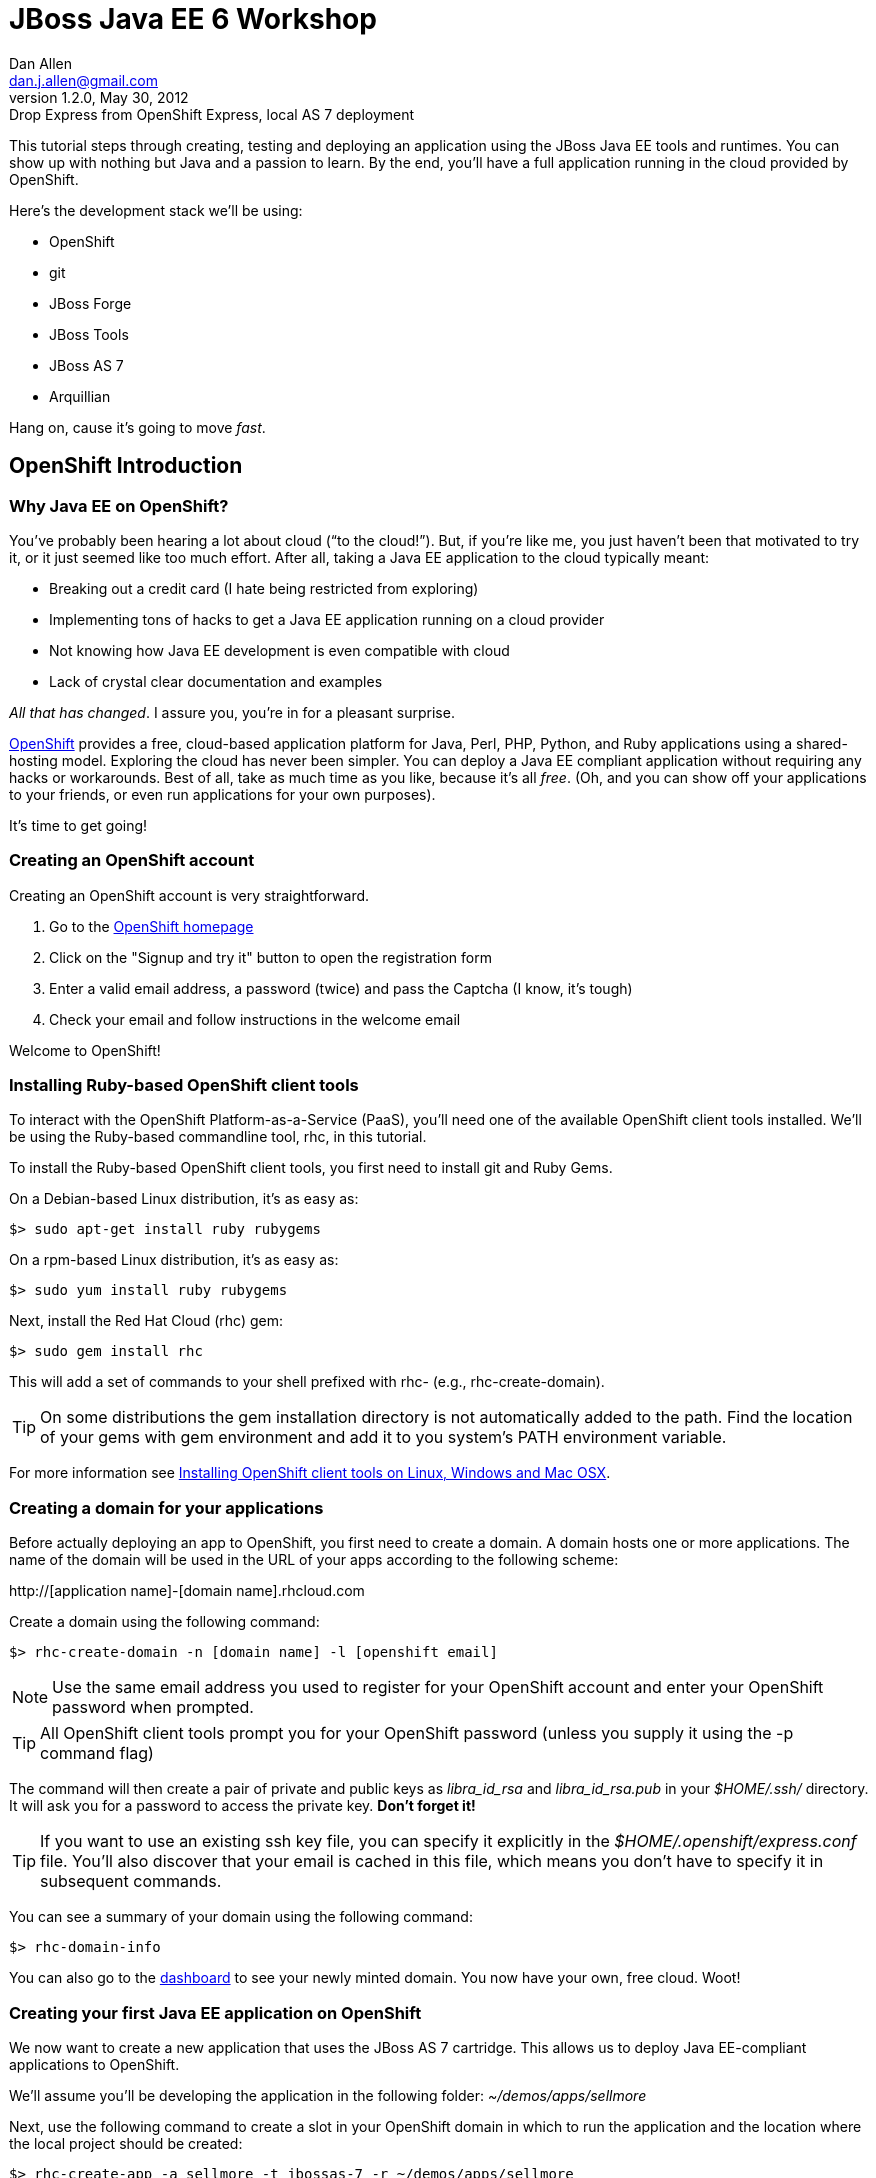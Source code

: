 //
// Export Commands
// ===============
// to HTML5:
// asciidoc -b html5 -a icons -a theme=default -a data-uri -a toc2 -a pygments -f javaeeworkshop.conf javaeeworkshop.asciidoc
//
// to DocBook:
// asciidoc -b docbook -dbook -f javaeeworkshop.conf javaeeworkshop.asciidoc
//
// to PDF (using fop):
// a2x -fpdf -dbook --fop --icons --icons-dir=$HOME/.asciidoc/themes/default/icons -f javaeeworkshop.conf javaeeworkshop.asciidoc
//
JBoss Java EE 6 Workshop
========================
Dan Allen <dan.j.allen@gmail.com>
v1.2.0, May 30, 2012 : Drop Express from OpenShift Express, local AS 7 deployment
:Author Initials: DJA
:openshift:             http://openshift.com
:openshiftdashboard:    https://openshift.redhat.com/app/console/applications
:installingclienttools: https://redhat.com/openshift/community/kb/kb-e1000/installing-openshift-express-client-tools-on-non-rpm-based-systems
:jbossforge:            http://jboss.org/forge
:jbossforgedownload:    link:$$https://repository.jboss.org/nexus/index.html#nexus-search;gav~org.jboss.forge~forge-distribution~~~~kw,versionexpand$$
:jbossas7download:      http://jboss.org/as7

This tutorial steps through creating, testing and deploying an application using the JBoss Java EE tools and runtimes. You can show up with nothing but Java and a passion to learn. By the end, you'll have a full application running in the cloud provided by OpenShift.

Here's the development stack we'll be using:

* OpenShift
* git
* JBoss Forge
* JBoss Tools
* JBoss AS 7
* Arquillian

Hang on, cause it's going to move _fast_.

== OpenShift Introduction

=== Why Java EE on OpenShift?

You've probably been hearing a lot about cloud (``to the cloud!''). But, if you're like me, you just haven't been that motivated to try it, or it just seemed like too much effort. After all, taking a Java EE application to the cloud typically meant:

* Breaking out a credit card (I hate being restricted from exploring)
* Implementing tons of hacks to get a Java EE application running on a cloud provider
* Not knowing how Java EE development is even compatible with cloud
* Lack of crystal clear documentation and examples

_All that has changed_. I assure you, you're in for a pleasant surprise.

{openshift}[OpenShift] provides a free, cloud-based application platform for Java, Perl, PHP, Python, and Ruby applications using a shared-hosting model. Exploring the cloud has never been simpler. You can deploy a Java EE compliant application without requiring any hacks or workarounds. Best of all, take as much time as you like, because it's all _free_. (Oh, and you can show off your applications to your friends, or even run applications for your own purposes).

It's time to get going!

=== Creating an OpenShift account

Creating an OpenShift account is very straightforward.

. Go to the {openshift}[OpenShift homepage]
. Click on the "Signup and try it" button to open the registration form
. Enter a valid email address, a password (twice) and pass the Captcha (I know, it's tough)
. Check your email and follow instructions in the welcome email

Welcome to OpenShift!

=== Installing Ruby-based OpenShift client tools

To interact with the OpenShift Platform-as-a-Service (PaaS), you'll need one of the available OpenShift client tools installed. We'll be using the Ruby-based commandline tool, rhc, in this tutorial.

To install the Ruby-based OpenShift client tools, you first need to install git and Ruby Gems.

On a Debian-based Linux distribution, it's as easy as:

[source,console]
$> sudo apt-get install ruby rubygems

On a rpm-based Linux distribution, it's as easy as:

[source,console]
$> sudo yum install ruby rubygems

Next, install the Red Hat Cloud (rhc) gem:

[source,console]
$> sudo gem install rhc

This will add a set of commands to your shell prefixed with rhc- (e.g., rhc-create-domain).

TIP: On some distributions the gem installation directory is not automatically added to the path. Find the location of your gems with gem environment and add it to you system's PATH environment variable.

For more information see {installingclienttools}[Installing OpenShift client tools on Linux, Windows and Mac OSX].

=== Creating a domain for your applications

Before actually deploying an app to OpenShift, you first need to create a domain. A domain hosts one or more applications. The name of the domain will be used in the URL of your apps according to the following scheme:

====
$$http://[application name]-[domain name].rhcloud.com$$
====

Create a domain using the following command:

[source,console]
$> rhc-create-domain -n [domain name] -l [openshift email]

NOTE: Use the same email address you used to register for your OpenShift account and enter your OpenShift password when prompted.

TIP: All OpenShift client tools prompt you for your OpenShift password (unless you supply it using the -p command flag)

The command will then create a pair of private and public keys as 'libra_id_rsa' and 'libra_id_rsa.pub' in your '$HOME/.ssh/' directory. It will ask you for a password to access the private key. *Don't forget it!*

TIP: If you want to use an existing ssh key file, you can specify it explicitly in the '$HOME/.openshift/express.conf' file. You'll also discover that your email is cached in this file, which means you don't have to specify it in subsequent commands.

You can see a summary of your domain using the following command:

[source,console]
$> rhc-domain-info

You can also go to the {openshiftdashboard}[dashboard] to see your newly minted domain. You now have your own, free cloud. Woot!

=== Creating your first Java EE application on OpenShift

We now want to create a new application that uses the JBoss AS 7 cartridge. This allows us to deploy Java EE-compliant applications to OpenShift.

We'll assume you'll be developing the application in the following folder: '~/demos/apps/sellmore'

Next, use the following command to create a slot in your OpenShift domain in which to run the application and the location where the local project should be created:

[source,console]
$> rhc-create-app -a sellmore -t jbossas-7 -r ~/demos/apps/sellmore

You'll be prompted for your ssh key password that you created in the previous step.

Behind the scenes, OpenShift has created a git repository for you and cloned it locally. That's how you're going to "push" your application to the cloud. The cloned repository contains a Maven-based project structure (which you don't have to use):

.Project layout
----
sellmore
|- .git/
|- .openshift/
|- deployments/
|- src/
|- .gitignore
|- pom.xml
`- README
----

The 'README' describes all the special directories that pertain to OpenShift.

The OpenShift setup leaves behind a sample application which is going to get in our way later on. So first, let's clear the path:

[source,console]
----
$> cd sellmore
$> git rm -r pom.xml src
$> git commit -m 'clear a path'
$> cd ..
----

If you're working with another origin git repository (such as on github), we recommend renaming the OpenShift repository from origin to openshift:

[source,console]
----
$> cd sellmore
$> git remote rename origin openshift
$> cd ..
----

That separates the concern of managing your source code repository from deploying files to OpenShift.

You can see a summary of your application configuration using the following command:

[source,console]
$> rhc-domain-info

You can also go to the {openshiftdashboard}[dashboard] to see your application slot. If you click on the URL, you'll see that a sample application is already running in the cloud. We'll be replacing that soon enough.

If, for whatever reason, you need to delete your application, use this command:

[source,console]
$> rhc-ctl-app -a sellmore -c destroy

You'll also want to delete your local .git repository (unless you mean to save it).

But now's not the time to delete, it's time to create!

== JBoss Forge Introduction

=== Why JBoss Forge?

Because starting a project is hard. It doesn't just take time, it takes mental energy. We want to save that energy for creating useful things. Trust me, even if copying and pasting 20 lines of build XML seems easy, somewhere along the line your going to find yourself roasting your brain. Let's toss the complexity over the wall and let a tool like Forge deal with it.

Forge is your monkey, or 10,000 of them.

=== Setting up Forge

To create our application, we're going to use {jbossforge}[JBoss Forge]. Forge is a plugin-based framework for rapid development of standards-based Java applications.

Begin by grabbing Forge from the {jbossforgedownload}[download area]. Then, unpack the distribution:

[source,console]
$> unzip forge-distribution-1.0.0.Beta5.zip

Move the extracted folder to the location of your choice and change into that directory in your console:

[source,console]
$> cd ~/opt/forge

Finally, run Forge:

[source,console]
$> ./bin/forge

To be sure everything is working okay, run the about command in the Forge shell:

[source,console]
----
$forge> about

  _____                    
 |  ___|__  _ __ __ _  ___ 
 | |_ / _ \| `__/ _` |/ _ \  \\
 |  _| (_) | | | (_| |  __/  //
 |_|  \___/|_|  \__, |\___| 
                 |___/      

JBoss Forge, version [ 1.0.2.Final ] - JBoss, by Red Hat, Inc. [ http://jboss.org/forge ]
----

NOTE: Any command in this document prefixed with `$forge>` is intended to be run in the Forge shell.

Things look good. We're ready to create an application.

=== Generating an application with Forge

Forge allows you to create a Java EE application from scratch. We're going to generate a point of sale application step-by-step in the Forge shell using the commands below (make sure Forge is running):

.Forge commands to create a Java EE web project
----
new-project; <1>

scaffold setup --scaffoldType faces; <2>
persistence setup --provider HIBERNATE --container JBOSS_AS7; <3>
validation setup --provider HIBERNATE_VALIDATOR; <4>

entity --named Customer --package ~.domain; <5>
field string --named firstName;
field string --named lastName;
field temporal --type DATE --named birthDate;
entity --named Item;
field string --named name;
field number --named price --type java.lang.Double;
field int --named stock;
cd ..;

entity --named ProductOrder; <6>
field manyToOne --named customer --fieldType ~.domain.Customer.java --inverseFieldName orders;
cd ../Customer.java;
entity --named Profile;
field string --named bio;
field string --named preferredName;
field string --named notes;
entity --named Address;
field string --named street;
field string --named city;
entity --named ZipCode;
field int --named code;
cd ../Address.java;

field manyToOne --named zip --fieldType ~.domain.ZipCode.java; <7>
cd ..;
cd Customer.java;
field manyToMany --named addresses --fieldType ~.domain.Address.java;
cd ..;
cd Address.java;
cd ../Customer.java;
field oneToOne --named profile --fieldType ~.domain.Profile.java;
cd ..;
cd ProductOrder.java;
field manyToMany --named items --fieldType ~.domain.Item.java;
cd ..;
cd ProductOrder.java;
field manyToOne --named shippingAddress --fieldType ~.domain.Address.java;
cd ..;

scaffold from-entity ~.domain.* --scaffoldType faces --overwrite; <8>
cd ~~;

rest setup; <9>
rest endpoint-from-entity ~.domain.*; <10>

build; <11>

cd ~~; <12>
echo "Project Info:"; project;
----

<1> Create a new project in the current directory
<2> Turn our Java project into a Web project with JSF[JavaServer Faces], CDI[Contexts & Dependency Injection], EJB[Enterprise JavaBeans]
<3> Setup JPA[Java Persistence API]
<4> Setup Bean Validation
<5> Create some JPA entities on which to base our application
<6> Create more entities, also add a relationship between Customer and their Orders
<7> Add more relationships between our entities
<8> Generate the UI for all of our entities at once
<9> Setup JAX-RS
<10> Generate CRUD[Create, Read, Update & Delete] endpoints
<11> Build the project
<12> Return to the project root directory and leave it in your hands

You've got a complete application, ready to deploy!

But wait! That sure seemed like a lot of typing. What's really great about Forge is that it's fine-grained enough to perform simple operations, but it can also compose those operations inside plugins or scripts!

You can take all of those commands and put them into a script ending in .fsh and run the script from the Forge shell.

If you're going to try this approach, you should first wipe the slate clean.

[source,console]
$> rm -Rf src/ pom.xml

Then, copy all the Forge commands listed above into the file generate.fsh at the root of the project.

You may also want to wrap the following two lines around the contents so that the commands run without pausing:

.Use as first line
----
set ACCEPT_DEFAULTS true; <1>
----

<1> Disables interactive commands

.Use as last line
----
set ACCEPT_DEFAULTS false; <1>
----

<1> Reenables interactive commands

You can now build the application using a single command:

[source,console]
$forge> run generate.fsh

Alternatively, you can also run a prepared version of this script directly off the web

[source,console]
$forge> run-url https://raw.github.com/gist/1666087/1cd6032090f66f6aa18b7bd2ce55c569be8ac454/generate.fsh

That's more like it! Now, let's get the application running!

== Application Deployment

=== Deploying the application to a local JBoss AS 7 instance

Before we get all cloud happy, it's a good idea to make sure the application runs on our own machine. We want to make sure that we rule out any problems with the application before adding the cloud into the mix.

If you don't have JBoss AS 7 yet, head on over to the {jbossas7download}[JBoss AS 7 download page] and grab the latest 7.1 version. When the download finishes, unpack the distribution

[source,console]
$> unzip jboss-as-7.1.1.Final.zip

Move the extracted folder to the location of your choice (we'll assume it's $HOME/opt/jboss-as) and change into that directory in your console:

[source,console]
$> cd $HOME/opt/jboss-as

Finally, run JBoss AS in standalone (single server) mode:

[source,console]
$> ./bin/standalone.sh

You shouldn't have to wait long to see:

----
JBoss AS 7.1.1.Final "Brontes" started in 1933ms - Started 133 of 208 services...
----

Now that's a speedy app server!

Let's head back to Forge so we can give this eager server something to run. We'll start by adding the Maven plugin for JBoss AS 7 to the project (yes, there is a decent Maven plugin finally):

[source,console]
$forge> setup as7

If you don't have the as7 command yet, you can install it using this command, then go back and do the setup:

[source,console]
$forge> forge install-plugin as7

Okay, build the application and send it to JBoss AS:

[source,console]
----
$forge> build
$forge> as7 deploy
----

The first deployment is always the slowest, so give it a few seconds. Then, have a look around the application you generated:

====
$$http://localhost:8080/sellmore
====

If everything looks good, then the application is cleared for take off. Let's now do the same deployment, but this time on OpenShift.

=== Deploying your first Java EE application to OpenShift

There are two ways to deploy an application to OpenShift:

. *Deploy the source*
+
You can commit your source files and push them to the remote server using git, at which point the application will be built and deployed on the remote host. Alternatively, you can use a Jenkins slave to handle the build and deploy steps on the server. More on that later.
+
. *Deploy a package*
+
You can copy a pre-built war into 'deployments/' (with the corresponding .dodeploy file for an exploded war) and use git to commit and push the file(s) to the remote server for deployment

In the first scenarios, you edit the files locally and let OpenShift build the app using Maven and deploy it to JBoss AS 7 once you push the changes using git. In the second scenario, you build the application locally and just push the final package to OpenShift, which it will deploy to JBoss AS 7.

We're going to take the source route.

First, add the following profile to the end of the pom.xml file (inside the root element):

.pom.xml (fragment)
[source,xml]
----
<profiles>
  <profile>
   <!-- When built in OpenShift the 'openshift' profile will be used when invoking mvn. -->
   <!-- Use this profile for any OpenShift specific customization your app will need. -->
   <!-- By default that is to put the resulting archive into the 'deployments' folder. -->
   <!-- http://maven.apache.org/guides/mini/guide-building-for-different-environments.html -->
   <id>openshift</id>
   <build>
      <finalName>sellmore</finalName>
      <plugins>
        <plugin>
          <artifactId>maven-war-plugin</artifactId>
          <version>2.1.1</version>
          <configuration>
            <outputDirectory>deployments</outputDirectory>
            <warName>ROOT</warName>
          </configuration>
        </plugin>
      </plugins>
    </build>
  </profile>
</profiles>
----

IMPORTANT: If you forget this profile, then the application will build on the OpenShift PaaS, but it will not be deployed to JBoss AS 7.

CAUTION: You may want to add the Eclipse project files to '.gitignore' so that they aren't committed.

Next, we'll add all the new files to git, commit them and push them to the server. You can perform these operations directly inside the Forge shell:

[source,console]
----
$forge> git add pom.xml src
$forge> git commit -a -m 'new project'
$forge> git push openshift master
----

You'll see the OpenShift begin the build lifecycle on the server, which includes executing Maven and downloading the (nearby) internet. The console output you're seeing is from the remote server being echoed into your local console.

=== OpenShift Build Lifecycle

The OpenShift build lifecycle comprises four steps:

. *Pre-Receive*
+
Occurs when you run a git push command, but before the push is fully committed.
+
. *Build*
+
Builds your application, downloads required dependencies, executes the '.openshift/action_hooks/build' script and prepares everything for deployment.
+
. *Deploy*
+
Performs any required tasks necessary to prepare the application for starting, including running the '.openshift/action_hooks/deploy' script. This step occurs immediately before the application is issued a start command.
+
. *Post-Deploy*
+
Allows for interaction with the running application, including running the '.openshift/action_hooks/post_deploy' script. This step occurs immediately after the application is started.

When the build is done, you'll notice that the application is deployed to JBoss AS 7. You can now visit the application URL again to see the application running.

====
$$http://sellmore-[domain name].rhcloud.com$$
====

You should see the Forge welcome page and a list of items in the sidebar you can create, read, update and delete (CRUD).

If you want to push out a new change, simply update a file, then use git to commit and push again:

[source,console]
----
$forge> git commit -a -m 'first change'
$forge> git push openshift master
----

The OpenShift build lifecycle will kick off again. Shortly after it completes, the change will be visible in the application.

== Application Management

=== Managing OpenShift applications from a shell environment

OpenShift isn't just a black box (black cloud?), it's Linux and it's open! That means you can shell into your cloud just as you would any (decent) hosting environment.

So what's the login? It's embedded there in the git repository URL. Let's find it.

[source,console]
$> git remote show -n openshift

You can also get the same information using:

[source,console]
$> rhc-domain-info -a

You are looking for the ssh username and host in the form `username@hostname`. Once you've got that, just pass it to ssh and the authentication will be handled by the ssh key you setup earlier. Here's the syntax:

[source,console]
$> ssh [UUID]@[application name]-[domain name].rhcloud.com

There's a lot of power in that shell environment. You can type help to get a list of speciality commands (such as starting, stopping or restarting your app), or use just about any Linux shell command you know. Be sure to pay attention to what you're typing, though rest assured that the box is running on RHEL[Red Hat Enterprise Linux] secured with SELinux.

=== Viewing the log files

There are two ways to view (tail) the log files of your application. You can use the client tool:

[source,console]
$> rhc-tail-files -a sellmore

Or you can shell into the server and use the built-in tail command:

[source,console]
$> tail_all

You can also use the regular tail command in the remote shell environment.

=== Restarting or stopping your application

You can control your application directly without pushing files through git. One way is to use the client tool from your location machine:

[source,console]
$> rhc-ctl-app -c restart

You can also shell into your domain and execute a command using one of the special commands provided:

[source,console]
$> ctl_app restart

In addition to restart, you can use the commands start, stop, etc.

== Persistence Storage

=== Preserving the database between restarts

You may have noticed that each time we restart the application, the data gets lost. There are two ways to resolve this:

. Update tables rather that dropping and recreating them on deployment
. Save the data to a safe location on disk

The first setting is a feature of Hibernate (or alternate JPA provider) and is changed using the following property in 'src/main/resources/META-INF/persistence.xml':

.src/main/resources/META-INF/persistence.xml (fragment)
[source,xml]
<property name="hibernate.hbm2ddl.auto" value="update"/>

The second feature depends on the database you are using. If you are using the provided H2 database, you'll likely want to change the configuration in '.openshift/config/standalone.xml' to use the OpenShift data directory:

..openshift/config/standalone.xml (fragment)
[source,xml]
<connection-url>jdbc:h2:${OPENSHIFT_DATA_DIR}/test;DB_CLOSE_DELAY=-1</connection-url>

The other approach is just to use a regular client-server database (e.g., MySQL or PostgreSQL), which we'll do later.

=== Persisting data to a MySQL database

OpenShift provides us with several add-on services (cartridges) we can use. To see the list of available cartridges, issue the following command:

[source,console]
----
$> rhc-ctl-app -a sellmore -L

List of supported embedded cartridges:
  
  postgresql-8.4, metrics-0.1, mysql-5.1, jenkins-client-1.4,
  10gen-mms-agent-0.1, phpmyadmin-3.4, rockmongo-1.1, mongodb-2.0
----

Oh goody! Lots of options :)

Let's install mysql-5.1 cartridge:

[source,console]
----
$> rhc-ctl-app -a sellmore -e add-mysql-5.1

Mysql 5.1 database added. Please make note of these credentials:
  
   Root User: admin
   Root Password: xxxxx
   Database Name: sellmore
  
Connection URL: mysql://127.1.47.1:3306/

You can manage your new Mysql database by also embedding phpmyadmin-3.4.
----

NOTE: The name of the database is the same as the name of the application.

OpenShift is telling us that the phpmyadmin cartridge is also available, so we'll add it as well.

[source,console]
----
$> rhc-ctl-app -a sellmore -e add-phpmyadmin-3.4

phpMyAdmin 3.4 added. Please make note of these credentials:

   Root User: admin
   Root Password: xxxxx

URL: https://sellmore-[domain name].rhcloud.com/phpmyadmin/
----

Open a browser and go to the URL shown, then login as admin with the password reported by the previous command.

CAUTION: It's a good idea to create another user with limited privileges (select, insert, update, delete, create, index and drop) on the same database.

You can also shell into the domain and control MySQL using the MySQL client. You'll need to connect using the hostname provided when you added the cartridge since it's running on a different interface (not through a local socket).

[source,console]
$> mysql -u $OPENSHIFT_DB_USERNAME -p$OPENSHIFT_DB_PASSWORD -h $OPENSHIFT_DB_HOST

Now we'll configure our application to use OpenShift's MySQL database when running in the cloud.

=== Switching the application datastore to MySQL

The JBoss AS 7 cartridge comes configured out of the box with datasources for H2 (embedded), MySQL and PostgreSQL. The datasources for MySQL and PostgreSQL are enabled automatically when the respective cartridges are added. You can find this configuration in '.openshift/config/standalone.xml'.

Here's the datasource name that cooresponds to the MySQL connection pool:

====
java:jboss/datasources/MysqlDS
====

The connection URL uses values that are automatically populated via environment variables maintained by OpenShift.

====
$$jdbc:mysql://${OPENSHIFT_DB_HOST}:${OPENSHIFT_DB_PORT}/${OPENSHIFT_APP_NAME}$$
====

All you need to do is open up the 'src/main/resources/META-INF/persistence.xml' and set the JTA datasource:

.src/main/resources/META-INF/persistence.xml (fragment)
[source,xml]
<jta-data-source>java:jboss/datasources/MysqlDS</jta-data-source>

If you want to use PostgreSQL, follow the steps above for setting up MySQL, but replace it with the PostgreSQL cartridge (postgresql-8.4). Then, you'll use this datasource in your persistence.xml:

.src/main/resources/META-INF/persistence.xml (fragment)
[source,xml]
<jta-data-source>java:jboss/datasources/PostgreSQLDS</jta-data-source>

You can connect to the PostgreSQL prompt on the domain using this command:

[source,console]
$> psql -h $OPENSHIFT_DB_HOST -U $OPENSHIFT_DB_USERNAME -d $OPENSHIFT_APP_NAME

== Advanced Deployment

=== Building with Jenkins

Jenkins is a continous integration (CI) server. When installed in an OpenShift environment, Jenkins takes over as the build manager for your application. You now have two options for how to build and deploy on OpenShift:

Building without Jenkins::
    Uses your application space as part of the build and test process. Because of this, the application is stopped to free memory while the build is running.

Building with Jenkins::
    Uses dedicated application space that can be larger then the application runtime space. Because the build happens in its own dedicated jail, the running application is not shutdown or changed in any way until after the build is a success.
 
Here are the benefits to using Jenkins:

* Archived build information
* No application downtime during the build process
* Failed builds do not get deployed (leaving the previous working version in place).
* Jenkins builders have additional resources like memory and storage
* A large community of Jenkins plugins (300+)

To enable Jenkins to use with an existing application, you first create a dedicated jenkins application:

[source,console]
$> rhc-create-app -a builds -t jenkins-1.4

Then you add the Jenkins client to your own application:

[source,console]
$> rhc-ctl-app -a sellmore -e add-jenkins-client-1.4

Make a note of the admin account password for Jenkins and point your browser at the following URL:

====
$$http://builds-[domain name].rhcloud.com$$
====

Once you are there, you can click "log in" in the top right of the Jenkins window to sign in and start tweaking the Jenkins configuration.

Now you simply have to do a git push to remote branch and Jenkins will take over building and deploying your application.

The pre-Jenkins way of doing this was to fire off a command line build and dump the output to the screen. You'll notice that this output is replaced with a URL where you can view the output and status of the build.

== Integration Testing

=== Writing real cloud tests with Arquillian

Bring your tests to the runtime instead of managing the runtime from your test. Isn't the cloud one of those runtimes? It sure is!

Let's use Arquillian to write some tests that run on a local JBoss AS instance. Later, we'll get them running on OpenShift.

Setting up Arquillian requires thought. Let's put those 10,000 monkeys to work again. Open up Forge and see if it can find a plugin to help us get started with Arquillian.

[source,console]
----
$forge> forge find-plugin arquillian
----

Sure enough, there it is!

----
- arquillian (org.arquillian.forge:arquillian-plugin:::1.0.0-SNAPSHOT)
       Author: Paul Bakker <paul.bakker.nl@gmail.com>
       Website: http://www.jboss.org/arquillian
       Location: git://github.com/forge/plugin-arquillian.git
       Tags: arquillian, jboss, testing, junit, testng, integration testing, tests, CDI, java ee
       Description: Integration Testing Framework
----
 
Let's snag it.

[source,console]
----
$forge> forge install-plugin arquillian
----

That will clone the plugin source, build it and install it into the Forge shell. Once it's finished, we can get straight to the Arquillian setup.

We'll first create a profile for testing on a running JBoss AS 7 instance on our own machine (here, the term *remote* refers to deployment protocol, not where the server is running).

[source,console]
----
$forge> setup arquillian --container JBOSS_AS_REMOTE_7.X
----

[NOTE]
====
At the time of writing, the plugin puts the Arquillian BOM[Bill of Materials] dependency in the wrong section. Move it into the dependencyManagement section below the others:

.pom.xml
[source,xml]
----
<dependencyManagement>
  <dependencies>
    <dependency>
      <groupId>org.jboss.arquillian</groupId>
      <artifactId>arquillian-bom</artifactId>
      <version>1.0.0.Final</version>
      <type>pom</type>
      <scope>import</scope>
    </dependency> 
  </dependencies>
</dependencyManagement>
----

You can also remove the version from the `arquillian-junit-container` dependency. Both of these problems will be fixed in the next release of the plugin.
====

We can also use the Forge Arquillian plugin to create tests for us. Let's create an integration test for one of the services created earlier:

[source,console]
----
$forge> arquillian create-test --class com.acme.sellmore.rest.ItemEndpoint --enableJPA
----

This test is going to read and write to a database. You probably don't want to mix test data with application data, so first copy the JPA descriptor (persistence.xml) to the test classpath and prefix the file with test- so it doesn't get mixed up:

[source,console]
----
$forge> cd ~~
$forge> cp src/main/resources/META-INF/persistence.xml src/test/resources/test-persistence.xml
----

Make sure the 'test-persistence.xml' uses the ExampleDS datasource (or whatever you want to use for tests).

Next, open up the test in your editor so we can work it into a useful test. Begin by updating the ShrinkWrap archive builder to snag the JPA descriptor from the test classpath (instead of the production one):

.src/test/java/com/acme/sellmore/rest/ItemEndpointTest.java (fragment)
[source,java]
----
.addAsManifestResource("test-persistence.xml", "persistence.xml")
----

Assign the `@Test` method a meaninful name and replace the contents with logic to validate that an item can be created in one transaction and retrieved in another:

.src/test/java/com/acme/sellmore/rest/ItemEndpointTest.java (fragment)
[source,java]
----
@Test
public void should_insert_and_select_item() {
    Item item = new Item();
    item.setName("Widget");
    item.setPrice(5.0);
    item.setStock(100);
    item = itemendpoint.create(item);
    Long id = item.getId();
    Assert.assertNotNull(id);
    Assert.assertTrue(id > 0);
    Assert.assertEquals(item.getVersion(), 0);
    
    item = itemendpoint.findById(id);
    Assert.assertNotNull(item);
    Assert.assertEquals("Widget", item.getName());
}
----

The test is ready to run. First, start JBoss AS 7.

[source,console]
----
$> cd $JBOSS_HOME
$> ./bin/standalone.sh
----

Run the Arquillian test on this instance by activating the cooresponding profile when running the Maven test command:

[source,console]
----
$forge> test --profile JBOSS_AS_REMOTE_7.X 
----

If things go we'll, the tests will pass and you'll see some Hibernate queries in the JBoss AS console. ``Green bar!''

The previous test runs inside the container. Let's write another test that acts as a client to the REST endpoint. To keep effort to a minimum, we'll use the http://hc.apache.org/httpcomponents-client-ga[Apache HttpComponents HttpClient] library to invoke the HTTP endpoints. We can get Forge to add it to our build:

[source,console]
----
$forge> project add-dependency org.apache.httpcomponents:httpclient:4.1.2:test
----

Let's REST!

Sigh. There's no better way to do this at the moment, so copy the previous test and rename it to `ItemEndpointClientTest` (rename both the file and the class name). Then, replace the class definition with the following source:

.src/test/java/com/acme/sellmore/rest/ItemEndpointClientTest.java
[source,java]
----
@RunWith(Arquillian.class)
public class ItemEndpointClientTest {
    @ArquillianResource
    private URL deploymentUrl;

    @Deployment(testable = false)
    public static WebArchive createDeployment() {
        return ShrinkWrap.create(WebArchive.class, "test.war")
                .addClasses(Item.class, ItemEndpoint.class)
                .addAsResource("META-INF/persistence.xml")
                .addAsWebInfResource(EmptyAsset.INSTANCE, "beans.xml")
                .setWebXML(new File("src/main/webapp/WEB-INF/web.xml"));
    }

    @Test
    public void should_post_update_and_get_item() {
        DefaultHttpClient client = new DefaultHttpClient();
        String itemResourceUrl = deploymentUrl + "rest/item";

        String ITEM_XML = "<item>%1$s<name>Widget</name><price>5.0</price><stock>%3$d</stock>%1$s</item>";
        
        // POST new item
        HttpPost post = new HttpPost(itemResourceUrl);
        post.setEntity(createXmlEntity(String.format(ITEM_XML, "", "", 99)));
        
        String result = execute(post, client);
        assertEquals(String.format(ITEM_XML, "<id>1</id>", "<version>0</version>", 99), result);

        // PUT update to item 1
        HttpPut put = new HttpPut(itemResourceUrl + "/1");
        put.setEntity(createXmlEntity(String.format(ITEM_XML, "", "", 98)));
        
        execute(put, client);
        
        // GET item 1
        HttpGet get = new HttpGet(itemResourceUrl + "/1");
        get.setHeader("Accepts", MediaType.APPLICATION_XML);
        
        result = execute(get, client);
        assertEquals(String.format(ITEM_XML, "<id>1</id>", "<version>1</version>", 98), result);
        
        client.getConnectionManager().shutdown();
    }
}
----

Also add these two private helper methods (to hide away some of the boilerplate code):

.src/test/java/com/acme/sellmore/rest/ItemEndpointClientTest.java (fragment)
[source,java]
----
private HttpEntity createXmlEntity(final String xml) {
    ContentProducer cp = new ContentProducer() {
        public void writeTo(OutputStream outstream) throws IOException {
            Writer writer = new OutputStreamWriter(outstream, "UTF-8");
            writer.write(xml);
            writer.flush();
        }
    };
    
    AbstractHttpEntity entity = new EntityTemplate(cp);
    entity.setContentType(MediaType.APPLICATION_XML);
    return entity;
}

private String execute(final HttpUriRequest request, final HttpClient client) {
    try {
        System.out.println(request.getMethod() + " " + request.getURI());
        return client.execute(request, new BasicResponseHandler())
                .replaceFirst("<\\?xml.*\\?>", "").trim();
    }
    catch (Exception e) {
        e.printStackTrace();
        Assert.fail(e.getMessage());
        return null;
    }
    finally {
        request.abort();
    }
}
----

Let's see if these endpoints do what they claim to do.

[source,console]
----
$forge> test --profile JBOSS_AS_REMOTE_7.X
----

If you get a test failure, it may be because the type the endpoints are configured to consume is incorrect. Open the `ItemEndpoint` class and replace all instances of `@Consumes` with:

.src/main/java/com/acme/sellmore/rest/ItemEndpoint.java
[source,java]
@Consumes(MediaType.APPLICATION_XML)

Run the tests again. With any luck, this time you'll be chanting ``Green bar!''

=== Running the Arquillian tests on OpenShift

Okay, now you can say it. "Let's take it to the cloud!" If they work there, they'll work anywhere :)

It's up to you whether you want to run the tests on the same OpenShift application as the production application or whether you want to create a dedicated application. We'll assume you're going to create a dedicated application. Let's call it ike.

[source,console]
$> rhc-create-app -t jbossas-7 -a ike

You'll also need an Arquillian profile. The Forge plugin doesn't honor the OpenShift adapter yet, so you'll have splice this profile into the pom.xml by hand:

.pom.xml (fragment)
[source,xml]
----
<profile>
  <id>OPENSHIFT_1.X</id>
  <dependencies>
    <dependency>
      <groupId>org.jboss.arquillian.container</groupId>
      <artifactId>arquillian-openshift-express</artifactId>
      <version>1.0.0.Beta1</version>
      <scope>test</scope>
    </dependency>
  </dependencies>
</profile>
----

The Arquillian OpenShift adapter also uses git push to deploy the test archive. In order for that to work, it needs to know where it's pushing. In other words, it needs a little configuration.

Seed an arquillian.xml descriptor using a known container (in this case, JBoss AS 7 remote):

[source,console]
----
$forge> arquillian configure-container --profile JBOSS_AS_REMOTE_7.X
----

Next, replace the container element with the following XML:

.src/test/resources/arquillian.xml (fragment)
[source,xml]
----
<container qualifier="OPENSHIFT_1.X">
  <configuration>
    <property name="namespace">mojavelinux</property>
    <property name="application">ike</property>
    <property name="sshUserName">02b0951a5ed54c98b54c41a7f2efbda8</property>
    <!-- Passphrase can be specified using the environment variable SSH_PASSPHRASE -->
    <!-- <property name="passphrase"></property> -->
    <property name="login">dan.j.allen@gmail.com</property>
  </configuration>
</container>
----

You can either put the passphrase for your SSH key in the descriptor or you can export the `SSH_PASSPHRASE` environment variable:

[source,console]
$> export SSH_PASSPHRASE=[libra_id_rsa passphrase]

To activate this container configuration, write the name of the qualifier to the 'arquillian.launch' file (alternatively, you can select the configuration using the `-Darquillian.launch` flag when you run Maven):

[source,console]
$> echo "OPENSHIFT_1.X" > src/test/resources/arquillian.launch

Are you ready to see some tests run in the cloud?

[source,console]
----
$forge> test --profile OPENSHIFT_1.X
----

You may want to tail the log files in another terminal to moniter the progress:

[source,console]
$> rhc-tail-files -a ike

If you can't see the green bar, look above you :)

== Hosting Configuration

=== Making your application a top-level domain

Do we expect that you'll use *.rhcloud.com for all of your public websites? Of course not! That's where the alias feature comes in.

You can create a domain alias for any OpenShift application using this command:

[source,console]
$> rhc-ctl-app -a sellmore -c add-alias --alias sellmore.com

Next, you point the DNS for your domain name to the IP address of your OpenShift server (or you can cheat by putting it in '/etc/hosts').

Now you can access the application from the following URL:

====
$$http://sellmore.com$$
====

Congratulations! You're OpenShift-hosted.

== Summary

In this tutorial, we learned how to: 

* Register an account at OpenShift
* Install the Ruby-based OpenShift client tools
* Create our own OpenShift domain
* Create an OpenShift application using the JBoss AS 7 cartridge on that domain
* Add a remote OpenShift git repo to our own repo to deploy an existing app
* Deploy a Java EE application to OpenShift
* Work with the in-memory database
* Configure H2 to persist the database file to the application's data directory
* Configure MySQL and phpmyadmin cartridges in OpenShift
* Configure our Java EE application to use the MySQL database running on the OpenShift domain

== Resources

* Git repository for this tutorial +
  http://tinyurl.com/dcjbug-jboss-workshop
* OpenShift homepage +
  {openshift}
* OpenShift dashboard +
  {openshiftdashboard}
* OpenShift Documentation +
  http://docs.redhat.com/docs/en-US/OpenShift/2.0/html/User_Guide/index.html
* OpenShift Knowledge Base +
  https://redhat.com/openshift/community/kb
* Installing OpenShift client tools on Linux, Windows and Mac OSX +
  {installingclienttools}
* Apps prepared for rapid deployment to OpenShift +
  https://www.redhat.com/openshift/community/kb/kb-e1021-rundown-on-the-github-hosted-git-repositories-available-for-rapid-deployment
* OpenShift resources for JBoss AS +
  https://www.redhat.com/openshift/community/page/jboss-resources
* JBoss Forge homepage: +
  http://jboss.org/forge
* JBoss AS 7 homepage: +
  http://jboss.org/as7
* JBoss Java EE quickstarts repository +
  https://github.com/jbossas/quickstart
* Deploy a Play! application on OpenShift (provided a lot of details for this workshop) +
  https://github.com/opensas/play-demo/wiki/Step-12.5---deploy-to-openshift
* How JBoss AS 7 was configured for OpenShift +
  https://community.jboss.org/blogs/scott.stark/2011/08/10/jbossas7-configuration-in-openshift-express
* OpenShift resources for JBoss AS +
  https://www.redhat.com/openshift/community/page/jboss-resources
* Apache HttpComponents HttpClient +
  http://hc.apache.org/httpcomponents-client-ga

////
Create a parallel tutorial that takes a JBoss Tools-centric approach, as in: http://www.commonj.com/blogs/?p=677 and http://deors.wordpress.com/2011/12/13/red-hat-openshift/
////
